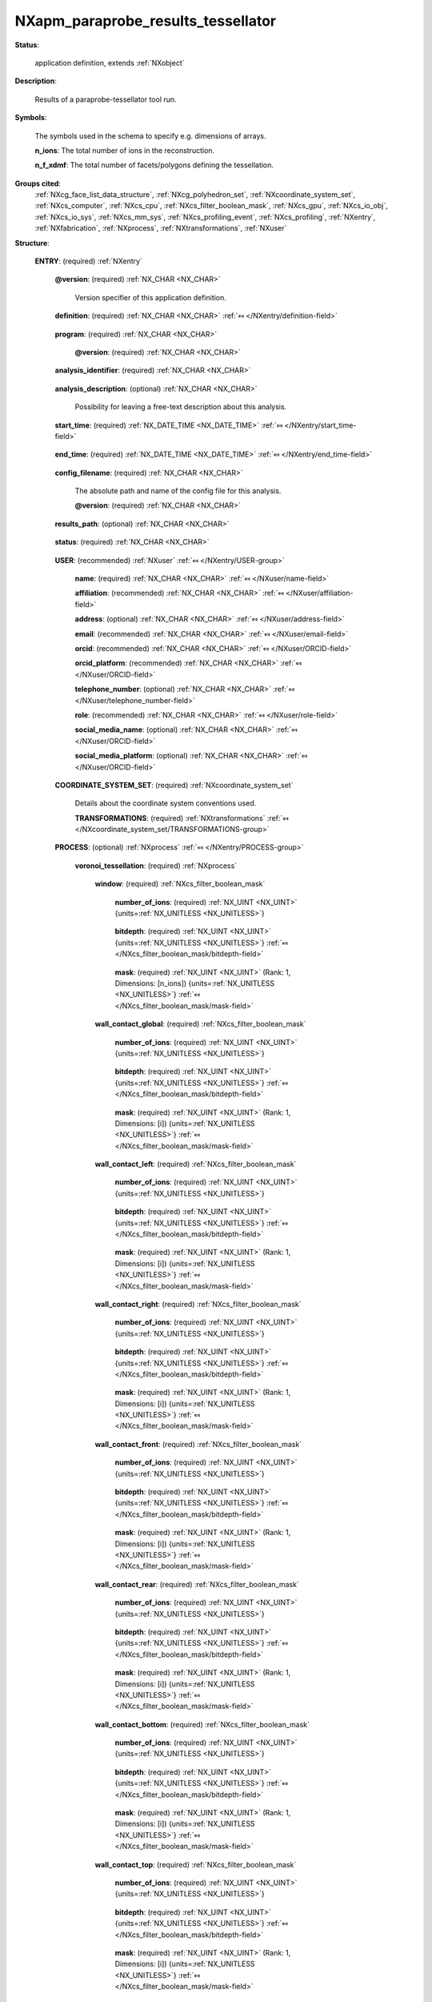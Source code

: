 .. auto-generated by dev_tools.docs.nxdl from the NXDL source contributed_definitions/NXapm_paraprobe_results_tessellator.nxdl.xml -- DO NOT EDIT

.. index::
    ! NXapm_paraprobe_results_tessellator (application definition)
    ! apm_paraprobe_results_tessellator (application definition)
    see: apm_paraprobe_results_tessellator (application definition); NXapm_paraprobe_results_tessellator

.. _NXapm_paraprobe_results_tessellator:

===================================
NXapm_paraprobe_results_tessellator
===================================

**Status**:

  application definition, extends :ref:`NXobject`

**Description**:

  Results of a paraprobe-tessellator tool run.

**Symbols**:

  The symbols used in the schema to specify e.g. dimensions of arrays.

  **n_ions**: The total number of ions in the reconstruction.

  **n_f_xdmf**: The total number of facets/polygons defining the tessellation.

**Groups cited**:
  :ref:`NXcg_face_list_data_structure`, :ref:`NXcg_polyhedron_set`, :ref:`NXcoordinate_system_set`, :ref:`NXcs_computer`, :ref:`NXcs_cpu`, :ref:`NXcs_filter_boolean_mask`, :ref:`NXcs_gpu`, :ref:`NXcs_io_obj`, :ref:`NXcs_io_sys`, :ref:`NXcs_mm_sys`, :ref:`NXcs_profiling_event`, :ref:`NXcs_profiling`, :ref:`NXentry`, :ref:`NXfabrication`, :ref:`NXprocess`, :ref:`NXtransformations`, :ref:`NXuser`

.. index:: NXentry (base class); used in application definition, NXuser (base class); used in application definition, NXcoordinate_system_set (base class); used in application definition, NXtransformations (base class); used in application definition, NXprocess (base class); used in application definition, NXcs_filter_boolean_mask (base class); used in application definition, NXcg_polyhedron_set (base class); used in application definition, NXcg_face_list_data_structure (base class); used in application definition, NXcs_profiling (base class); used in application definition, NXcs_computer (base class); used in application definition, NXcs_cpu (base class); used in application definition, NXfabrication (base class); used in application definition, NXcs_gpu (base class); used in application definition, NXcs_mm_sys (base class); used in application definition, NXcs_io_sys (base class); used in application definition, NXcs_io_obj (base class); used in application definition, NXcs_profiling_event (base class); used in application definition

**Structure**:

  .. _/NXapm_paraprobe_results_tessellator/ENTRY-group:

  **ENTRY**: (required) :ref:`NXentry` 


    .. _/NXapm_paraprobe_results_tessellator/ENTRY@version-attribute:

    .. index:: version (group attribute)

    **@version**: (required) :ref:`NX_CHAR <NX_CHAR>` 

      Version specifier of this application definition.

    .. _/NXapm_paraprobe_results_tessellator/ENTRY/definition-field:

    .. index:: definition (field)

    **definition**: (required) :ref:`NX_CHAR <NX_CHAR>` :ref:`⤆ </NXentry/definition-field>`

      .. collapse:: Official NeXus NXDL schema with which this file was written. ...

          Official NeXus NXDL schema with which this file was written.

          Obligatory value: ``NXapm_paraprobe_results_tessellator``

    .. _/NXapm_paraprobe_results_tessellator/ENTRY/program-field:

    .. index:: program (field)

    **program**: (required) :ref:`NX_CHAR <NX_CHAR>` 

      .. collapse:: Given name of the program/software/tool with which this NeXus ...

          Given name of the program/software/tool with which this NeXus
          (configuration) file was generated.

      .. _/NXapm_paraprobe_results_tessellator/ENTRY/program@version-attribute:

      .. index:: version (field attribute)

      **@version**: (required) :ref:`NX_CHAR <NX_CHAR>` 

        .. collapse:: Ideally program version plus build number, or commit hash or description ...

            Ideally program version plus build number, or commit hash or description
            of ever persistent resources where the source code of the program and
            build instructions can be found so that the program can be configured
            ideally in such a manner that the result of this computational process
            is recreatable in the same deterministic manner.

    .. _/NXapm_paraprobe_results_tessellator/ENTRY/analysis_identifier-field:

    .. index:: analysis_identifier (field)

    **analysis_identifier**: (required) :ref:`NX_CHAR <NX_CHAR>` 

      .. collapse:: Ideally, a (globally persistent) unique identifier for referring ...

          Ideally, a (globally persistent) unique identifier for referring
          to this analysis.

    .. _/NXapm_paraprobe_results_tessellator/ENTRY/analysis_description-field:

    .. index:: analysis_description (field)

    **analysis_description**: (optional) :ref:`NX_CHAR <NX_CHAR>` 

      Possibility for leaving a free-text description about this analysis.

    .. _/NXapm_paraprobe_results_tessellator/ENTRY/start_time-field:

    .. index:: start_time (field)

    **start_time**: (required) :ref:`NX_DATE_TIME <NX_DATE_TIME>` :ref:`⤆ </NXentry/start_time-field>`

      .. collapse:: ISO 8601 formatted time code with local time zone offset to UTC ...

          ISO 8601 formatted time code with local time zone offset to UTC
          information included when the analysis behind this results file
          was started, i.e. the paraprobe-tool executable started as a process.

    .. _/NXapm_paraprobe_results_tessellator/ENTRY/end_time-field:

    .. index:: end_time (field)

    **end_time**: (required) :ref:`NX_DATE_TIME <NX_DATE_TIME>` :ref:`⤆ </NXentry/end_time-field>`

      .. collapse:: ISO 8601 formatted time code with local time zone offset to UTC ...

          ISO 8601 formatted time code with local time zone offset to UTC
          information included when the analysis behind this results file
          were completed and the paraprobe-tool executable exited as a process.

    .. _/NXapm_paraprobe_results_tessellator/ENTRY/config_filename-field:

    .. index:: config_filename (field)

    **config_filename**: (required) :ref:`NX_CHAR <NX_CHAR>` 

      The absolute path and name of the config file for this analysis.

      .. _/NXapm_paraprobe_results_tessellator/ENTRY/config_filename@version-attribute:

      .. index:: version (field attribute)

      **@version**: (required) :ref:`NX_CHAR <NX_CHAR>` 

        .. collapse:: At least SHA256 strong hash of the specific config_file for ...

            At least SHA256 strong hash of the specific config_file for
            tracking provenance.

    .. _/NXapm_paraprobe_results_tessellator/ENTRY/results_path-field:

    .. index:: results_path (field)

    **results_path**: (optional) :ref:`NX_CHAR <NX_CHAR>` 

      .. collapse:: Path to the directory where the tool should store NeXus/HDF5 results ...

          Path to the directory where the tool should store NeXus/HDF5 results
          of this analysis. If not specified results will be stored in the
          current working directory.

    .. _/NXapm_paraprobe_results_tessellator/ENTRY/status-field:

    .. index:: status (field)

    **status**: (required) :ref:`NX_CHAR <NX_CHAR>` 

      .. collapse:: A statement whether the paraprobe-tool executable managed to ...

          A statement whether the paraprobe-tool executable managed to
          process the analysis or failed prematurely.

          This status is written to the results file after the end_time
          at which point the executable must not compute any analysis.
          Only when this status message is present and shows `success`, the
          user should consider the results. In all other cases it might be
          that the executable has terminated prematurely or another error
          occurred.

          Any of these values: ``success`` | ``failure``

    .. _/NXapm_paraprobe_results_tessellator/ENTRY/USER-group:

    **USER**: (recommended) :ref:`NXuser` :ref:`⤆ </NXentry/USER-group>`

      .. collapse:: If used, contact information and eventually details ...

          If used, contact information and eventually details
          of at least the person who performed this analysis.

      .. _/NXapm_paraprobe_results_tessellator/ENTRY/USER/name-field:

      .. index:: name (field)

      **name**: (required) :ref:`NX_CHAR <NX_CHAR>` :ref:`⤆ </NXuser/name-field>`


      .. _/NXapm_paraprobe_results_tessellator/ENTRY/USER/affiliation-field:

      .. index:: affiliation (field)

      **affiliation**: (recommended) :ref:`NX_CHAR <NX_CHAR>` :ref:`⤆ </NXuser/affiliation-field>`


      .. _/NXapm_paraprobe_results_tessellator/ENTRY/USER/address-field:

      .. index:: address (field)

      **address**: (optional) :ref:`NX_CHAR <NX_CHAR>` :ref:`⤆ </NXuser/address-field>`


      .. _/NXapm_paraprobe_results_tessellator/ENTRY/USER/email-field:

      .. index:: email (field)

      **email**: (recommended) :ref:`NX_CHAR <NX_CHAR>` :ref:`⤆ </NXuser/email-field>`


      .. _/NXapm_paraprobe_results_tessellator/ENTRY/USER/orcid-field:

      .. index:: orcid (field)

      **orcid**: (recommended) :ref:`NX_CHAR <NX_CHAR>` :ref:`⤆ </NXuser/ORCID-field>`


      .. _/NXapm_paraprobe_results_tessellator/ENTRY/USER/orcid_platform-field:

      .. index:: orcid_platform (field)

      **orcid_platform**: (recommended) :ref:`NX_CHAR <NX_CHAR>` :ref:`⤆ </NXuser/ORCID-field>`


      .. _/NXapm_paraprobe_results_tessellator/ENTRY/USER/telephone_number-field:

      .. index:: telephone_number (field)

      **telephone_number**: (optional) :ref:`NX_CHAR <NX_CHAR>` :ref:`⤆ </NXuser/telephone_number-field>`


      .. _/NXapm_paraprobe_results_tessellator/ENTRY/USER/role-field:

      .. index:: role (field)

      **role**: (recommended) :ref:`NX_CHAR <NX_CHAR>` :ref:`⤆ </NXuser/role-field>`


      .. _/NXapm_paraprobe_results_tessellator/ENTRY/USER/social_media_name-field:

      .. index:: social_media_name (field)

      **social_media_name**: (optional) :ref:`NX_CHAR <NX_CHAR>` :ref:`⤆ </NXuser/ORCID-field>`


      .. _/NXapm_paraprobe_results_tessellator/ENTRY/USER/social_media_platform-field:

      .. index:: social_media_platform (field)

      **social_media_platform**: (optional) :ref:`NX_CHAR <NX_CHAR>` :ref:`⤆ </NXuser/ORCID-field>`


    .. _/NXapm_paraprobe_results_tessellator/ENTRY/COORDINATE_SYSTEM_SET-group:

    **COORDINATE_SYSTEM_SET**: (required) :ref:`NXcoordinate_system_set` 

      Details about the coordinate system conventions used.

      .. _/NXapm_paraprobe_results_tessellator/ENTRY/COORDINATE_SYSTEM_SET/TRANSFORMATIONS-group:

      **TRANSFORMATIONS**: (required) :ref:`NXtransformations` :ref:`⤆ </NXcoordinate_system_set/TRANSFORMATIONS-group>`

        .. collapse:: The individual coordinate systems which should be used. ...

            The individual coordinate systems which should be used.
            Field names should be prefixed with the following controlled terms
            indicating which individual coordinate system is described:

            * paraprobe
            * lab
            * specimen
            * laser
            * leap
            * detector
            * recon

    .. _/NXapm_paraprobe_results_tessellator/ENTRY/PROCESS-group:

    **PROCESS**: (optional) :ref:`NXprocess` :ref:`⤆ </NXentry/PROCESS-group>`


      .. _/NXapm_paraprobe_results_tessellator/ENTRY/PROCESS/voronoi_tessellation-group:

      **voronoi_tessellation**: (required) :ref:`NXprocess` 

        .. collapse:: The tool can be used to compute a Voronoi tessellation the entire ...

            The tool can be used to compute a Voronoi tessellation the entire
            or a sub-set of the reconstruction. The point cloud in the ROI is
            wrapped into a tight axis-aligned bounding box. The tool detects if
            Voronoi cells make contact with the walls of this bounding box.
            The tessellation is computed without periodic boundary conditions.

        .. _/NXapm_paraprobe_results_tessellator/ENTRY/PROCESS/voronoi_tessellation/window-group:

        **window**: (required) :ref:`NXcs_filter_boolean_mask` 

          .. collapse:: A bitmask which identifies which of the ions in the dataset were ...

              A bitmask which identifies which of the ions in the dataset were
              analyzed.

          .. _/NXapm_paraprobe_results_tessellator/ENTRY/PROCESS/voronoi_tessellation/window/number_of_ions-field:

          .. index:: number_of_ions (field)

          **number_of_ions**: (required) :ref:`NX_UINT <NX_UINT>` {units=\ :ref:`NX_UNITLESS <NX_UNITLESS>`} 

            .. collapse:: Number of ions covered by the mask. ...

                Number of ions covered by the mask.
                The mask value for most may be 0.

          .. _/NXapm_paraprobe_results_tessellator/ENTRY/PROCESS/voronoi_tessellation/window/bitdepth-field:

          .. index:: bitdepth (field)

          **bitdepth**: (required) :ref:`NX_UINT <NX_UINT>` {units=\ :ref:`NX_UNITLESS <NX_UNITLESS>`} :ref:`⤆ </NXcs_filter_boolean_mask/bitdepth-field>`

            .. collapse:: Number of bits assumed matching on a default datatype. ...

                Number of bits assumed matching on a default datatype.
                (e.g. 8 bits for a C-style uint8).

          .. _/NXapm_paraprobe_results_tessellator/ENTRY/PROCESS/voronoi_tessellation/window/mask-field:

          .. index:: mask (field)

          **mask**: (required) :ref:`NX_UINT <NX_UINT>` (Rank: 1, Dimensions: [n_ions]) {units=\ :ref:`NX_UNITLESS <NX_UNITLESS>`} :ref:`⤆ </NXcs_filter_boolean_mask/mask-field>`

            .. collapse:: The unsigned integer array representing the content of the mask. ...

                The unsigned integer array representing the content of the mask.
                If padding is used the padded bits are set to 0. The mask is for
                convenience always as large as the entire dataset as it will
                be stored compressed anyway. The convenience feature with this
                is that then the mask can be decoded with numpy and mirrored
                against the evaporation_id array and one immediately can filter
                out all points that were used by the paraprobe.
                The length of the array adds to the next unsigned integer
                if the number of ions in the dataset is not an integer
                multiple of the bitdepth.

        .. _/NXapm_paraprobe_results_tessellator/ENTRY/PROCESS/voronoi_tessellation/wall_contact_global-group:

        **wall_contact_global**: (required) :ref:`NXcs_filter_boolean_mask` 

          .. collapse:: A bitmask which identifies which of points have Voronoi cells that ...

              A bitmask which identifies which of points have Voronoi cells that
              are truncated by the global axis-aligned bounding box, i.e. boundaries
              of the threads are ignored.

          .. _/NXapm_paraprobe_results_tessellator/ENTRY/PROCESS/voronoi_tessellation/wall_contact_global/number_of_ions-field:

          .. index:: number_of_ions (field)

          **number_of_ions**: (required) :ref:`NX_UINT <NX_UINT>` {units=\ :ref:`NX_UNITLESS <NX_UNITLESS>`} 

            .. collapse:: Number of points covered by the mask. ...

                Number of points covered by the mask.
                The mask value for most may be 0.

          .. _/NXapm_paraprobe_results_tessellator/ENTRY/PROCESS/voronoi_tessellation/wall_contact_global/bitdepth-field:

          .. index:: bitdepth (field)

          **bitdepth**: (required) :ref:`NX_UINT <NX_UINT>` {units=\ :ref:`NX_UNITLESS <NX_UNITLESS>`} :ref:`⤆ </NXcs_filter_boolean_mask/bitdepth-field>`

            .. collapse:: Number of bits assumed matching on a default datatype. ...

                Number of bits assumed matching on a default datatype.
                (e.g. 8 bits for a C-style uint8).

          .. _/NXapm_paraprobe_results_tessellator/ENTRY/PROCESS/voronoi_tessellation/wall_contact_global/mask-field:

          .. index:: mask (field)

          **mask**: (required) :ref:`NX_UINT <NX_UINT>` (Rank: 1, Dimensions: [i]) {units=\ :ref:`NX_UNITLESS <NX_UNITLESS>`} :ref:`⤆ </NXcs_filter_boolean_mask/mask-field>`

            .. collapse:: The unsigned integer array representing the content of the mask. ...

                The unsigned integer array representing the content of the mask.
                If padding is used the padded bits are set to 0. The mask is for
                convenience always as large as the entire dataset as it will
                be stored compressed anyway. The convenience feature with this
                is that then the mask can be decoded with numpy and mirrored
                against the evaporation_id array and one immediately can filter
                out all points that were used by the paraprobe.
                The length of the array adds to the next unsigned integer
                if the number of ions in the dataset is not an integer
                multiple of the bitdepth.

        .. _/NXapm_paraprobe_results_tessellator/ENTRY/PROCESS/voronoi_tessellation/wall_contact_left-group:

        **wall_contact_left**: (required) :ref:`NXcs_filter_boolean_mask` 

          .. collapse:: A bitmask which identifies which of points have Voronoi cells that ...

              A bitmask which identifies which of points have Voronoi cells that
              are truncated by a specific wall of the axis-aligned bounding box.
              The left wall has the negative x axis of the paraprobe coordinate
              system as the outer unit normal.

          .. _/NXapm_paraprobe_results_tessellator/ENTRY/PROCESS/voronoi_tessellation/wall_contact_left/number_of_ions-field:

          .. index:: number_of_ions (field)

          **number_of_ions**: (required) :ref:`NX_UINT <NX_UINT>` {units=\ :ref:`NX_UNITLESS <NX_UNITLESS>`} 

            .. collapse:: Number of points covered by the mask. ...

                Number of points covered by the mask.
                The mask value for most may be 0.

          .. _/NXapm_paraprobe_results_tessellator/ENTRY/PROCESS/voronoi_tessellation/wall_contact_left/bitdepth-field:

          .. index:: bitdepth (field)

          **bitdepth**: (required) :ref:`NX_UINT <NX_UINT>` {units=\ :ref:`NX_UNITLESS <NX_UNITLESS>`} :ref:`⤆ </NXcs_filter_boolean_mask/bitdepth-field>`

            .. collapse:: Number of bits assumed matching on a default datatype. ...

                Number of bits assumed matching on a default datatype.
                (e.g. 8 bits for a C-style uint8).

          .. _/NXapm_paraprobe_results_tessellator/ENTRY/PROCESS/voronoi_tessellation/wall_contact_left/mask-field:

          .. index:: mask (field)

          **mask**: (required) :ref:`NX_UINT <NX_UINT>` (Rank: 1, Dimensions: [i]) {units=\ :ref:`NX_UNITLESS <NX_UNITLESS>`} :ref:`⤆ </NXcs_filter_boolean_mask/mask-field>`

            .. collapse:: The unsigned integer array representing the content of the mask. ...

                The unsigned integer array representing the content of the mask.
                If padding is used the padded bits are set to 0. The mask is for
                convenience always as large as the entire dataset as it will
                be stored compressed anyway. The convenience feature with this
                is that then the mask can be decoded with numpy and mirrored
                against the evaporation_id array and one immediately can filter
                out all points that were used by the paraprobe.
                The length of the array adds to the next unsigned integer
                if the number of ions in the dataset is not an integer
                multiple of the bitdepth.

        .. _/NXapm_paraprobe_results_tessellator/ENTRY/PROCESS/voronoi_tessellation/wall_contact_right-group:

        **wall_contact_right**: (required) :ref:`NXcs_filter_boolean_mask` 

          .. collapse:: A bitmask which identifies which of points have Voronoi cells that ...

              A bitmask which identifies which of points have Voronoi cells that
              are truncated by a specific wall of the axis-aligned bounding box.
              The right wall has the positive x axis of the paraprobe coordinate
              system as the outer unit normal.

          .. _/NXapm_paraprobe_results_tessellator/ENTRY/PROCESS/voronoi_tessellation/wall_contact_right/number_of_ions-field:

          .. index:: number_of_ions (field)

          **number_of_ions**: (required) :ref:`NX_UINT <NX_UINT>` {units=\ :ref:`NX_UNITLESS <NX_UNITLESS>`} 

            .. collapse:: Number of points covered by the mask. ...

                Number of points covered by the mask.
                The mask value for most may be 0.

          .. _/NXapm_paraprobe_results_tessellator/ENTRY/PROCESS/voronoi_tessellation/wall_contact_right/bitdepth-field:

          .. index:: bitdepth (field)

          **bitdepth**: (required) :ref:`NX_UINT <NX_UINT>` {units=\ :ref:`NX_UNITLESS <NX_UNITLESS>`} :ref:`⤆ </NXcs_filter_boolean_mask/bitdepth-field>`

            .. collapse:: Number of bits assumed matching on a default datatype. ...

                Number of bits assumed matching on a default datatype.
                (e.g. 8 bits for a C-style uint8).

          .. _/NXapm_paraprobe_results_tessellator/ENTRY/PROCESS/voronoi_tessellation/wall_contact_right/mask-field:

          .. index:: mask (field)

          **mask**: (required) :ref:`NX_UINT <NX_UINT>` (Rank: 1, Dimensions: [i]) {units=\ :ref:`NX_UNITLESS <NX_UNITLESS>`} :ref:`⤆ </NXcs_filter_boolean_mask/mask-field>`

            .. collapse:: The unsigned integer array representing the content of the mask. ...

                The unsigned integer array representing the content of the mask.
                If padding is used the padded bits are set to 0. The mask is for
                convenience always as large as the entire dataset as it will
                be stored compressed anyway. The convenience feature with this
                is that then the mask can be decoded with numpy and mirrored
                against the evaporation_id array and one immediately can filter
                out all points that were used by the paraprobe.
                The length of the array adds to the next unsigned integer
                if the number of ions in the dataset is not an integer
                multiple of the bitdepth.

        .. _/NXapm_paraprobe_results_tessellator/ENTRY/PROCESS/voronoi_tessellation/wall_contact_front-group:

        **wall_contact_front**: (required) :ref:`NXcs_filter_boolean_mask` 

          .. collapse:: A bitmask which identifies which of points have Voronoi cells that ...

              A bitmask which identifies which of points have Voronoi cells that
              are truncated by a specific wall of the axis-aligned bounding box.
              The front wall has the negative y axis of the paraprobe coordinate
              system as the outer unit normal.

          .. _/NXapm_paraprobe_results_tessellator/ENTRY/PROCESS/voronoi_tessellation/wall_contact_front/number_of_ions-field:

          .. index:: number_of_ions (field)

          **number_of_ions**: (required) :ref:`NX_UINT <NX_UINT>` {units=\ :ref:`NX_UNITLESS <NX_UNITLESS>`} 

            .. collapse:: Number of points covered by the mask. ...

                Number of points covered by the mask.
                The mask value for most may be 0.

          .. _/NXapm_paraprobe_results_tessellator/ENTRY/PROCESS/voronoi_tessellation/wall_contact_front/bitdepth-field:

          .. index:: bitdepth (field)

          **bitdepth**: (required) :ref:`NX_UINT <NX_UINT>` {units=\ :ref:`NX_UNITLESS <NX_UNITLESS>`} :ref:`⤆ </NXcs_filter_boolean_mask/bitdepth-field>`

            .. collapse:: Number of bits assumed matching on a default datatype. ...

                Number of bits assumed matching on a default datatype.
                (e.g. 8 bits for a C-style uint8).

          .. _/NXapm_paraprobe_results_tessellator/ENTRY/PROCESS/voronoi_tessellation/wall_contact_front/mask-field:

          .. index:: mask (field)

          **mask**: (required) :ref:`NX_UINT <NX_UINT>` (Rank: 1, Dimensions: [i]) {units=\ :ref:`NX_UNITLESS <NX_UNITLESS>`} :ref:`⤆ </NXcs_filter_boolean_mask/mask-field>`

            .. collapse:: The unsigned integer array representing the content of the mask. ...

                The unsigned integer array representing the content of the mask.
                If padding is used the padded bits are set to 0. The mask is for
                convenience always as large as the entire dataset as it will
                be stored compressed anyway. The convenience feature with this
                is that then the mask can be decoded with numpy and mirrored
                against the evaporation_id array and one immediately can filter
                out all points that were used by the paraprobe.
                The length of the array adds to the next unsigned integer
                if the number of ions in the dataset is not an integer
                multiple of the bitdepth.

        .. _/NXapm_paraprobe_results_tessellator/ENTRY/PROCESS/voronoi_tessellation/wall_contact_rear-group:

        **wall_contact_rear**: (required) :ref:`NXcs_filter_boolean_mask` 

          .. collapse:: A bitmask which identifies which of points have Voronoi cells that ...

              A bitmask which identifies which of points have Voronoi cells that
              are truncated by a specific wall of the axis-aligned bounding box.
              The rear wall has the positive y axis of the paraprobe coordinate
              system as the outer unit normal.

          .. _/NXapm_paraprobe_results_tessellator/ENTRY/PROCESS/voronoi_tessellation/wall_contact_rear/number_of_ions-field:

          .. index:: number_of_ions (field)

          **number_of_ions**: (required) :ref:`NX_UINT <NX_UINT>` {units=\ :ref:`NX_UNITLESS <NX_UNITLESS>`} 

            .. collapse:: Number of points covered by the mask. ...

                Number of points covered by the mask.
                The mask value for most may be 0.

          .. _/NXapm_paraprobe_results_tessellator/ENTRY/PROCESS/voronoi_tessellation/wall_contact_rear/bitdepth-field:

          .. index:: bitdepth (field)

          **bitdepth**: (required) :ref:`NX_UINT <NX_UINT>` {units=\ :ref:`NX_UNITLESS <NX_UNITLESS>`} :ref:`⤆ </NXcs_filter_boolean_mask/bitdepth-field>`

            .. collapse:: Number of bits assumed matching on a default datatype. ...

                Number of bits assumed matching on a default datatype.
                (e.g. 8 bits for a C-style uint8).

          .. _/NXapm_paraprobe_results_tessellator/ENTRY/PROCESS/voronoi_tessellation/wall_contact_rear/mask-field:

          .. index:: mask (field)

          **mask**: (required) :ref:`NX_UINT <NX_UINT>` (Rank: 1, Dimensions: [i]) {units=\ :ref:`NX_UNITLESS <NX_UNITLESS>`} :ref:`⤆ </NXcs_filter_boolean_mask/mask-field>`

            .. collapse:: The unsigned integer array representing the content of the mask. ...

                The unsigned integer array representing the content of the mask.
                If padding is used the padded bits are set to 0. The mask is for
                convenience always as large as the entire dataset as it will
                be stored compressed anyway. The convenience feature with this
                is that then the mask can be decoded with numpy and mirrored
                against the evaporation_id array and one immediately can filter
                out all points that were used by the paraprobe.
                The length of the array adds to the next unsigned integer
                if the number of ions in the dataset is not an integer
                multiple of the bitdepth.

        .. _/NXapm_paraprobe_results_tessellator/ENTRY/PROCESS/voronoi_tessellation/wall_contact_bottom-group:

        **wall_contact_bottom**: (required) :ref:`NXcs_filter_boolean_mask` 

          .. collapse:: A bitmask which identifies which of points have Voronoi cells that ...

              A bitmask which identifies which of points have Voronoi cells that
              are truncated by a specific wall of the axis-aligned bounding box.
              The left wall has the negative z axis of the paraprobe coordinate
              system as the outer unit normal.

          .. _/NXapm_paraprobe_results_tessellator/ENTRY/PROCESS/voronoi_tessellation/wall_contact_bottom/number_of_ions-field:

          .. index:: number_of_ions (field)

          **number_of_ions**: (required) :ref:`NX_UINT <NX_UINT>` {units=\ :ref:`NX_UNITLESS <NX_UNITLESS>`} 

            .. collapse:: Number of points covered by the mask. ...

                Number of points covered by the mask.
                The mask value for most may be 0.

          .. _/NXapm_paraprobe_results_tessellator/ENTRY/PROCESS/voronoi_tessellation/wall_contact_bottom/bitdepth-field:

          .. index:: bitdepth (field)

          **bitdepth**: (required) :ref:`NX_UINT <NX_UINT>` {units=\ :ref:`NX_UNITLESS <NX_UNITLESS>`} :ref:`⤆ </NXcs_filter_boolean_mask/bitdepth-field>`

            .. collapse:: Number of bits assumed matching on a default datatype. ...

                Number of bits assumed matching on a default datatype.
                (e.g. 8 bits for a C-style uint8).

          .. _/NXapm_paraprobe_results_tessellator/ENTRY/PROCESS/voronoi_tessellation/wall_contact_bottom/mask-field:

          .. index:: mask (field)

          **mask**: (required) :ref:`NX_UINT <NX_UINT>` (Rank: 1, Dimensions: [i]) {units=\ :ref:`NX_UNITLESS <NX_UNITLESS>`} :ref:`⤆ </NXcs_filter_boolean_mask/mask-field>`

            .. collapse:: The unsigned integer array representing the content of the mask. ...

                The unsigned integer array representing the content of the mask.
                If padding is used the padded bits are set to 0. The mask is for
                convenience always as large as the entire dataset as it will
                be stored compressed anyway. The convenience feature with this
                is that then the mask can be decoded with numpy and mirrored
                against the evaporation_id array and one immediately can filter
                out all points that were used by the paraprobe.
                The length of the array adds to the next unsigned integer
                if the number of ions in the dataset is not an integer
                multiple of the bitdepth.

        .. _/NXapm_paraprobe_results_tessellator/ENTRY/PROCESS/voronoi_tessellation/wall_contact_top-group:

        **wall_contact_top**: (required) :ref:`NXcs_filter_boolean_mask` 

          .. collapse:: A bitmask which identifies which of points have Voronoi cells that ...

              A bitmask which identifies which of points have Voronoi cells that
              are truncated by a specific wall of the axis-aligned bounding box.
              The left wall has the positive z axis of the paraprobe coordinate
              system as the outer unit normal.

          .. _/NXapm_paraprobe_results_tessellator/ENTRY/PROCESS/voronoi_tessellation/wall_contact_top/number_of_ions-field:

          .. index:: number_of_ions (field)

          **number_of_ions**: (required) :ref:`NX_UINT <NX_UINT>` {units=\ :ref:`NX_UNITLESS <NX_UNITLESS>`} 

            .. collapse:: Number of points covered by the mask. ...

                Number of points covered by the mask.
                The mask value for most may be 0.

          .. _/NXapm_paraprobe_results_tessellator/ENTRY/PROCESS/voronoi_tessellation/wall_contact_top/bitdepth-field:

          .. index:: bitdepth (field)

          **bitdepth**: (required) :ref:`NX_UINT <NX_UINT>` {units=\ :ref:`NX_UNITLESS <NX_UNITLESS>`} :ref:`⤆ </NXcs_filter_boolean_mask/bitdepth-field>`

            .. collapse:: Number of bits assumed matching on a default datatype. ...

                Number of bits assumed matching on a default datatype.
                (e.g. 8 bits for a C-style uint8).

          .. _/NXapm_paraprobe_results_tessellator/ENTRY/PROCESS/voronoi_tessellation/wall_contact_top/mask-field:

          .. index:: mask (field)

          **mask**: (required) :ref:`NX_UINT <NX_UINT>` (Rank: 1, Dimensions: [i]) {units=\ :ref:`NX_UNITLESS <NX_UNITLESS>`} :ref:`⤆ </NXcs_filter_boolean_mask/mask-field>`

            .. collapse:: The unsigned integer array representing the content of the mask. ...

                The unsigned integer array representing the content of the mask.
                If padding is used the padded bits are set to 0. The mask is for
                convenience always as large as the entire dataset as it will
                be stored compressed anyway. The convenience feature with this
                is that then the mask can be decoded with numpy and mirrored
                against the evaporation_id array and one immediately can filter
                out all points that were used by the paraprobe.
                The length of the array adds to the next unsigned integer
                if the number of ions in the dataset is not an integer
                multiple of the bitdepth.

        .. _/NXapm_paraprobe_results_tessellator/ENTRY/PROCESS/voronoi_tessellation/voronoi_cells-group:

        **voronoi_cells**: (optional) :ref:`NXcg_polyhedron_set` 


          .. _/NXapm_paraprobe_results_tessellator/ENTRY/PROCESS/voronoi_tessellation/voronoi_cells/dimensionality-field:

          .. index:: dimensionality (field)

          **dimensionality**: (required) :ref:`NX_POSINT <NX_POSINT>` {units=\ :ref:`NX_UNITLESS <NX_UNITLESS>`} :ref:`⤆ </NXcg_polyhedron_set/dimensionality-field>`


            Obligatory value: ``3``

          .. _/NXapm_paraprobe_results_tessellator/ENTRY/PROCESS/voronoi_tessellation/voronoi_cells/cardinality-field:

          .. index:: cardinality (field)

          **cardinality**: (required) :ref:`NX_POSINT <NX_POSINT>` {units=\ :ref:`NX_UNITLESS <NX_UNITLESS>`} :ref:`⤆ </NXcg_polyhedron_set/cardinality-field>`


          .. _/NXapm_paraprobe_results_tessellator/ENTRY/PROCESS/voronoi_tessellation/voronoi_cells/volume-field:

          .. index:: volume (field)

          **volume**: (required) :ref:`NX_NUMBER <NX_NUMBER>` (Rank: 1, Dimensions: [i]) {units=\ :ref:`NX_VOLUME <NX_VOLUME>`} :ref:`⤆ </NXcg_polyhedron_set/volume-field>`

            Interior volume

          .. _/NXapm_paraprobe_results_tessellator/ENTRY/PROCESS/voronoi_tessellation/voronoi_cells/process_identifier-field:

          .. index:: process_identifier (field)

          **process_identifier**: (optional) :ref:`NX_POSINT <NX_POSINT>` (Rank: 1, Dimensions: [i]) {units=\ :ref:`NX_UNITLESS <NX_UNITLESS>`} 

            By which MPI process was the Voronoi cell computed.

          .. _/NXapm_paraprobe_results_tessellator/ENTRY/PROCESS/voronoi_tessellation/voronoi_cells/thread_identifier-field:

          .. index:: thread_identifier (field)

          **thread_identifier**: (optional) :ref:`NX_POSINT <NX_POSINT>` (Rank: 1, Dimensions: [i]) {units=\ :ref:`NX_UNITLESS <NX_UNITLESS>`} 

            By which OpenMP thread was the Voronoi cell computed.

          .. _/NXapm_paraprobe_results_tessellator/ENTRY/PROCESS/voronoi_tessellation/voronoi_cells/number_of_faces-field:

          .. index:: number_of_faces (field)

          **number_of_faces**: (optional) :ref:`NX_POSINT <NX_POSINT>` (Rank: 1, Dimensions: [i]) {units=\ :ref:`NX_UNITLESS <NX_UNITLESS>`} :ref:`⤆ </NXcg_polyhedron_set/number_of_faces-field>`

            .. collapse:: The number of faces for each polyhedron. Faces of adjoining polyhedra ...

                The number of faces for each polyhedron. Faces of adjoining polyhedra
                are counted for each polyhedron. This field can be used to interpret
                the array/field with the individual area values for each face.

          .. _/NXapm_paraprobe_results_tessellator/ENTRY/PROCESS/voronoi_tessellation/voronoi_cells/identifier_offset-field:

          .. index:: identifier_offset (field)

          **identifier_offset**: (required) :ref:`NX_INT <NX_INT>` {units=\ :ref:`NX_UNITLESS <NX_UNITLESS>`} :ref:`⤆ </NXcg_polyhedron_set/identifier_offset-field>`

            .. collapse:: Integer which specifies the first index to be used for distinguishing ...

                Integer which specifies the first index to be used for distinguishing
                polyhedra. Identifiers are defined either implicitly
                or explicitly. For implicit indexing the identifiers are defined on the
                interval [identifier_offset, identifier_offset+c-1].
                For explicit indexing the identifier array has to be defined.

          .. _/NXapm_paraprobe_results_tessellator/ENTRY/PROCESS/voronoi_tessellation/voronoi_cells/identifier-field:

          .. index:: identifier (field)

          **identifier**: (optional) :ref:`NX_INT <NX_INT>` (Rank: 1, Dimensions: [i]) {units=\ :ref:`NX_UNITLESS <NX_UNITLESS>`} :ref:`⤆ </NXcg_polyhedron_set/identifier-field>`

            Integer used to distinguish polyhedra for explicit indexing.

          .. _/NXapm_paraprobe_results_tessellator/ENTRY/PROCESS/voronoi_tessellation/voronoi_cells/polyhedra-group:

          **polyhedra**: (optional) :ref:`NXcg_face_list_data_structure` :ref:`⤆ </NXcg_polyhedron_set/polyhedra-group>`

            .. collapse:: A simple approach to describe the entire set of polyhedra when ...

                A simple approach to describe the entire set of polyhedra when
                the main intention is to store the shape of the polyhedra for
                visualization.

            .. _/NXapm_paraprobe_results_tessellator/ENTRY/PROCESS/voronoi_tessellation/voronoi_cells/polyhedra/dimensionality-field:

            .. index:: dimensionality (field)

            **dimensionality**: (required) :ref:`NX_POSINT <NX_POSINT>` {units=\ :ref:`NX_UNITLESS <NX_UNITLESS>`} :ref:`⤆ </NXcg_face_list_data_structure/dimensionality-field>`


            .. _/NXapm_paraprobe_results_tessellator/ENTRY/PROCESS/voronoi_tessellation/voronoi_cells/polyhedra/number_of_vertices-field:

            .. index:: number_of_vertices (field)

            **number_of_vertices**: (required) :ref:`NX_POSINT <NX_POSINT>` {units=\ :ref:`NX_UNITLESS <NX_UNITLESS>`} :ref:`⤆ </NXcg_face_list_data_structure/number_of_vertices-field>`

              Number of vertices.

            .. _/NXapm_paraprobe_results_tessellator/ENTRY/PROCESS/voronoi_tessellation/voronoi_cells/polyhedra/number_of_faces-field:

            .. index:: number_of_faces (field)

            **number_of_faces**: (required) :ref:`NX_POSINT <NX_POSINT>` {units=\ :ref:`NX_UNITLESS <NX_UNITLESS>`} :ref:`⤆ </NXcg_face_list_data_structure/number_of_faces-field>`

              Number of faces.

            .. _/NXapm_paraprobe_results_tessellator/ENTRY/PROCESS/voronoi_tessellation/voronoi_cells/polyhedra/vertex_identifier_offset-field:

            .. index:: vertex_identifier_offset (field)

            **vertex_identifier_offset**: (required) :ref:`NX_INT <NX_INT>` {units=\ :ref:`NX_UNITLESS <NX_UNITLESS>`} :ref:`⤆ </NXcg_face_list_data_structure/vertex_identifier_offset-field>`


            .. _/NXapm_paraprobe_results_tessellator/ENTRY/PROCESS/voronoi_tessellation/voronoi_cells/polyhedra/face_identifier_offset-field:

            .. index:: face_identifier_offset (field)

            **face_identifier_offset**: (required) :ref:`NX_INT <NX_INT>` {units=\ :ref:`NX_UNITLESS <NX_UNITLESS>`} :ref:`⤆ </NXcg_face_list_data_structure/face_identifier_offset-field>`


            .. _/NXapm_paraprobe_results_tessellator/ENTRY/PROCESS/voronoi_tessellation/voronoi_cells/polyhedra/vertices-field:

            .. index:: vertices (field)

            **vertices**: (required) :ref:`NX_FLOAT <NX_FLOAT>` (Rank: 2, Dimensions: [i, 3]) {units=\ :ref:`NX_LENGTH <NX_LENGTH>`} 


            .. _/NXapm_paraprobe_results_tessellator/ENTRY/PROCESS/voronoi_tessellation/voronoi_cells/polyhedra/xdmf_topology-field:

            .. index:: xdmf_topology (field)

            **xdmf_topology**: (required) :ref:`NX_UINT <NX_UINT>` (Rank: 1, Dimensions: [j]) {units=\ :ref:`NX_UNITLESS <NX_UNITLESS>`} 

              .. collapse:: A sequence of always first an XDMF topology type key, followed ...

                  A sequence of always first an XDMF topology type key, followed
                  by the XDMF number of vertices of the polygon, followed by
                  the vertex identifier which define the facet polygon. First
                  we store the polygon of the first facet of the first cell, then
                  the second facet of the first cell, until the last facet of the
                  first cell, followed by the first facet of the second cell,
                  and so on and so forth.

            .. _/NXapm_paraprobe_results_tessellator/ENTRY/PROCESS/voronoi_tessellation/voronoi_cells/polyhedra/xdmf_cell_identifier-field:

            .. index:: xdmf_cell_identifier (field)

            **xdmf_cell_identifier**: (required) :ref:`NX_UINT <NX_UINT>` (Rank: 1, Dimensions: [n_f_xdmf]) {units=\ :ref:`NX_UNITLESS <NX_UNITLESS>`} 

              .. collapse:: A sequence of cell identifier so that each facet is associated ...

                  A sequence of cell identifier so that each facet is associated
                  with its cell because of which it is then possible to segment
                  out cells three-dimensionally based on cell i.e. evaporation_id.

    .. _/NXapm_paraprobe_results_tessellator/ENTRY/performance-group:

    **performance**: (recommended) :ref:`NXcs_profiling` 


      .. _/NXapm_paraprobe_results_tessellator/ENTRY/performance/current_working_directory-field:

      .. index:: current_working_directory (field)

      **current_working_directory**: (required) :ref:`NX_CHAR <NX_CHAR>` :ref:`⤆ </NXcs_profiling/current_working_directory-field>`


      .. _/NXapm_paraprobe_results_tessellator/ENTRY/performance/command_line_call-field:

      .. index:: command_line_call (field)

      **command_line_call**: (optional) :ref:`NX_CHAR <NX_CHAR>` :ref:`⤆ </NXcs_profiling/command_line_call-field>`


      .. _/NXapm_paraprobe_results_tessellator/ENTRY/performance/start_time-field:

      .. index:: start_time (field)

      **start_time**: (recommended) :ref:`NX_DATE_TIME <NX_DATE_TIME>` :ref:`⤆ </NXcs_profiling/start_time-field>`


      .. _/NXapm_paraprobe_results_tessellator/ENTRY/performance/end_time-field:

      .. index:: end_time (field)

      **end_time**: (recommended) :ref:`NX_DATE_TIME <NX_DATE_TIME>` :ref:`⤆ </NXcs_profiling/end_time-field>`


      .. _/NXapm_paraprobe_results_tessellator/ENTRY/performance/total_elapsed_time-field:

      .. index:: total_elapsed_time (field)

      **total_elapsed_time**: (required) :ref:`NX_NUMBER <NX_NUMBER>` :ref:`⤆ </NXcs_profiling/total_elapsed_time-field>`


      .. _/NXapm_paraprobe_results_tessellator/ENTRY/performance/number_of_processes-field:

      .. index:: number_of_processes (field)

      **number_of_processes**: (required) :ref:`NX_POSINT <NX_POSINT>` :ref:`⤆ </NXcs_profiling/number_of_processes-field>`


      .. _/NXapm_paraprobe_results_tessellator/ENTRY/performance/number_of_threads-field:

      .. index:: number_of_threads (field)

      **number_of_threads**: (required) :ref:`NX_POSINT <NX_POSINT>` :ref:`⤆ </NXcs_profiling/number_of_threads-field>`


      .. _/NXapm_paraprobe_results_tessellator/ENTRY/performance/number_of_gpus-field:

      .. index:: number_of_gpus (field)

      **number_of_gpus**: (required) :ref:`NX_POSINT <NX_POSINT>` :ref:`⤆ </NXcs_profiling/number_of_gpus-field>`


      .. _/NXapm_paraprobe_results_tessellator/ENTRY/performance/CS_COMPUTER-group:

      **CS_COMPUTER**: (recommended) :ref:`NXcs_computer` :ref:`⤆ </NXcs_profiling/CS_COMPUTER-group>`


        .. _/NXapm_paraprobe_results_tessellator/ENTRY/performance/CS_COMPUTER/name-field:

        .. index:: name (field)

        **name**: (recommended) :ref:`NX_CHAR <NX_CHAR>` :ref:`⤆ </NXcs_computer/name-field>`


        .. _/NXapm_paraprobe_results_tessellator/ENTRY/performance/CS_COMPUTER/operating_system-field:

        .. index:: operating_system (field)

        **operating_system**: (required) :ref:`NX_CHAR <NX_CHAR>` :ref:`⤆ </NXcs_computer/operating_system-field>`


          .. _/NXapm_paraprobe_results_tessellator/ENTRY/performance/CS_COMPUTER/operating_system@version-attribute:

          .. index:: version (field attribute)

          **@version**: (required) :ref:`NX_CHAR <NX_CHAR>` :ref:`⤆ </NXcs_computer/operating_system@version-attribute>`


        .. _/NXapm_paraprobe_results_tessellator/ENTRY/performance/CS_COMPUTER/uuid-field:

        .. index:: uuid (field)

        **uuid**: (optional) :ref:`NX_CHAR <NX_CHAR>` :ref:`⤆ </NXcs_computer/uuid-field>`


        .. _/NXapm_paraprobe_results_tessellator/ENTRY/performance/CS_COMPUTER/CS_CPU-group:

        **CS_CPU**: (optional) :ref:`NXcs_cpu` :ref:`⤆ </NXcs_computer/CS_CPU-group>`


          .. _/NXapm_paraprobe_results_tessellator/ENTRY/performance/CS_COMPUTER/CS_CPU/name-field:

          .. index:: name (field)

          **name**: (optional) :ref:`NX_CHAR <NX_CHAR>` :ref:`⤆ </NXcs_cpu/name-field>`


          .. _/NXapm_paraprobe_results_tessellator/ENTRY/performance/CS_COMPUTER/CS_CPU/FABRICATION-group:

          **FABRICATION**: (recommended) :ref:`NXfabrication` :ref:`⤆ </NXcs_cpu/FABRICATION-group>`


            .. _/NXapm_paraprobe_results_tessellator/ENTRY/performance/CS_COMPUTER/CS_CPU/FABRICATION/identifier-field:

            .. index:: identifier (field)

            **identifier**: (optional) :ref:`NX_CHAR <NX_CHAR>` :ref:`⤆ </NXfabrication/identifier-field>`


            .. _/NXapm_paraprobe_results_tessellator/ENTRY/performance/CS_COMPUTER/CS_CPU/FABRICATION/capabilities-field:

            .. index:: capabilities (field)

            **capabilities**: (optional) :ref:`NX_CHAR <NX_CHAR>` 


        .. _/NXapm_paraprobe_results_tessellator/ENTRY/performance/CS_COMPUTER/CS_GPU-group:

        **CS_GPU**: (optional) :ref:`NXcs_gpu` :ref:`⤆ </NXcs_computer/CS_GPU-group>`


          .. _/NXapm_paraprobe_results_tessellator/ENTRY/performance/CS_COMPUTER/CS_GPU/name-field:

          .. index:: name (field)

          **name**: (optional) :ref:`NX_CHAR <NX_CHAR>` :ref:`⤆ </NXcs_gpu/name-field>`


          .. _/NXapm_paraprobe_results_tessellator/ENTRY/performance/CS_COMPUTER/CS_GPU/FABRICATION-group:

          **FABRICATION**: (recommended) :ref:`NXfabrication` :ref:`⤆ </NXcs_gpu/FABRICATION-group>`


            .. _/NXapm_paraprobe_results_tessellator/ENTRY/performance/CS_COMPUTER/CS_GPU/FABRICATION/identifier-field:

            .. index:: identifier (field)

            **identifier**: (optional) :ref:`NX_CHAR <NX_CHAR>` :ref:`⤆ </NXfabrication/identifier-field>`


            .. _/NXapm_paraprobe_results_tessellator/ENTRY/performance/CS_COMPUTER/CS_GPU/FABRICATION/capabilities-field:

            .. index:: capabilities (field)

            **capabilities**: (optional) :ref:`NX_CHAR <NX_CHAR>` 


        .. _/NXapm_paraprobe_results_tessellator/ENTRY/performance/CS_COMPUTER/CS_MM_SYS-group:

        **CS_MM_SYS**: (optional) :ref:`NXcs_mm_sys` :ref:`⤆ </NXcs_computer/CS_MM_SYS-group>`


          .. _/NXapm_paraprobe_results_tessellator/ENTRY/performance/CS_COMPUTER/CS_MM_SYS/total_physical_memory-field:

          .. index:: total_physical_memory (field)

          **total_physical_memory**: (required) :ref:`NX_NUMBER <NX_NUMBER>` :ref:`⤆ </NXcs_mm_sys/total_physical_memory-field>`


        .. _/NXapm_paraprobe_results_tessellator/ENTRY/performance/CS_COMPUTER/CS_IO_SYS-group:

        **CS_IO_SYS**: (optional) :ref:`NXcs_io_sys` :ref:`⤆ </NXcs_computer/CS_IO_SYS-group>`


          .. _/NXapm_paraprobe_results_tessellator/ENTRY/performance/CS_COMPUTER/CS_IO_SYS/CS_IO_OBJ-group:

          **CS_IO_OBJ**: (required) :ref:`NXcs_io_obj` :ref:`⤆ </NXcs_io_sys/CS_IO_OBJ-group>`


            .. _/NXapm_paraprobe_results_tessellator/ENTRY/performance/CS_COMPUTER/CS_IO_SYS/CS_IO_OBJ/technology-field:

            .. index:: technology (field)

            **technology**: (required) :ref:`NX_CHAR <NX_CHAR>` :ref:`⤆ </NXcs_io_obj/technology-field>`


            .. _/NXapm_paraprobe_results_tessellator/ENTRY/performance/CS_COMPUTER/CS_IO_SYS/CS_IO_OBJ/max_physical_capacity-field:

            .. index:: max_physical_capacity (field)

            **max_physical_capacity**: (required) :ref:`NX_NUMBER <NX_NUMBER>` :ref:`⤆ </NXcs_io_obj/max_physical_capacity-field>`


            .. _/NXapm_paraprobe_results_tessellator/ENTRY/performance/CS_COMPUTER/CS_IO_SYS/CS_IO_OBJ/name-field:

            .. index:: name (field)

            **name**: (optional) :ref:`NX_CHAR <NX_CHAR>` :ref:`⤆ </NXcs_io_obj/name-field>`


            .. _/NXapm_paraprobe_results_tessellator/ENTRY/performance/CS_COMPUTER/CS_IO_SYS/CS_IO_OBJ/FABRICATION-group:

            **FABRICATION**: (recommended) :ref:`NXfabrication` :ref:`⤆ </NXcs_io_obj/FABRICATION-group>`


              .. _/NXapm_paraprobe_results_tessellator/ENTRY/performance/CS_COMPUTER/CS_IO_SYS/CS_IO_OBJ/FABRICATION/identifier-field:

              .. index:: identifier (field)

              **identifier**: (optional) :ref:`NX_CHAR <NX_CHAR>` :ref:`⤆ </NXfabrication/identifier-field>`


              .. _/NXapm_paraprobe_results_tessellator/ENTRY/performance/CS_COMPUTER/CS_IO_SYS/CS_IO_OBJ/FABRICATION/capabilities-field:

              .. index:: capabilities (field)

              **capabilities**: (optional) :ref:`NX_CHAR <NX_CHAR>` 


        .. _/NXapm_paraprobe_results_tessellator/ENTRY/performance/CS_COMPUTER/CS_PROFILING_EVENT-group:

        **CS_PROFILING_EVENT**: (required) :ref:`NXcs_profiling_event` 


          .. _/NXapm_paraprobe_results_tessellator/ENTRY/performance/CS_COMPUTER/CS_PROFILING_EVENT/start_time-field:

          .. index:: start_time (field)

          **start_time**: (optional) :ref:`NX_DATE_TIME <NX_DATE_TIME>` :ref:`⤆ </NXcs_profiling_event/start_time-field>`


          .. _/NXapm_paraprobe_results_tessellator/ENTRY/performance/CS_COMPUTER/CS_PROFILING_EVENT/end_time-field:

          .. index:: end_time (field)

          **end_time**: (optional) :ref:`NX_DATE_TIME <NX_DATE_TIME>` :ref:`⤆ </NXcs_profiling_event/end_time-field>`


          .. _/NXapm_paraprobe_results_tessellator/ENTRY/performance/CS_COMPUTER/CS_PROFILING_EVENT/description-field:

          .. index:: description (field)

          **description**: (required) :ref:`NX_CHAR <NX_CHAR>` :ref:`⤆ </NXcs_profiling_event/description-field>`


          .. _/NXapm_paraprobe_results_tessellator/ENTRY/performance/CS_COMPUTER/CS_PROFILING_EVENT/elapsed_time-field:

          .. index:: elapsed_time (field)

          **elapsed_time**: (required) :ref:`NX_NUMBER <NX_NUMBER>` :ref:`⤆ </NXcs_profiling_event/elapsed_time-field>`


          .. _/NXapm_paraprobe_results_tessellator/ENTRY/performance/CS_COMPUTER/CS_PROFILING_EVENT/number_of_processes-field:

          .. index:: number_of_processes (field)

          **number_of_processes**: (required) :ref:`NX_POSINT <NX_POSINT>` :ref:`⤆ </NXcs_profiling_event/number_of_processes-field>`

            .. collapse:: Specify if it was different from the number_of_processes ...

                Specify if it was different from the number_of_processes
                in the NXcs_profiling super class.

          .. _/NXapm_paraprobe_results_tessellator/ENTRY/performance/CS_COMPUTER/CS_PROFILING_EVENT/number_of_threads-field:

          .. index:: number_of_threads (field)

          **number_of_threads**: (required) :ref:`NX_POSINT <NX_POSINT>` :ref:`⤆ </NXcs_profiling_event/number_of_threads-field>`

            .. collapse:: Specify if it was different from the number_of_threads ...

                Specify if it was different from the number_of_threads
                in the NXcs_profiling super class.

          .. _/NXapm_paraprobe_results_tessellator/ENTRY/performance/CS_COMPUTER/CS_PROFILING_EVENT/number_of_gpus-field:

          .. index:: number_of_gpus (field)

          **number_of_gpus**: (required) :ref:`NX_POSINT <NX_POSINT>` :ref:`⤆ </NXcs_profiling_event/number_of_gpus-field>`

            .. collapse:: Specify if it was different from the number_of_threads ...

                Specify if it was different from the number_of_threads
                in the NXcs_profiling super class.

          .. _/NXapm_paraprobe_results_tessellator/ENTRY/performance/CS_COMPUTER/CS_PROFILING_EVENT/max_virtual_memory_snapshot-field:

          .. index:: max_virtual_memory_snapshot (field)

          **max_virtual_memory_snapshot**: (recommended) :ref:`NX_NUMBER <NX_NUMBER>` :ref:`⤆ </NXcs_profiling_event/max_virtual_memory_snapshot-field>`


          .. _/NXapm_paraprobe_results_tessellator/ENTRY/performance/CS_COMPUTER/CS_PROFILING_EVENT/max_resident_memory_snapshot-field:

          .. index:: max_resident_memory_snapshot (field)

          **max_resident_memory_snapshot**: (recommended) :ref:`NX_NUMBER <NX_NUMBER>` :ref:`⤆ </NXcs_profiling_event/max_resident_memory_snapshot-field>`



Hypertext Anchors
-----------------

List of hypertext anchors for all groups, fields,
attributes, and links defined in this class.


* :ref:`/NXapm_paraprobe_results_tessellator/ENTRY-group </NXapm_paraprobe_results_tessellator/ENTRY-group>`
* :ref:`/NXapm_paraprobe_results_tessellator/ENTRY/analysis_description-field </NXapm_paraprobe_results_tessellator/ENTRY/analysis_description-field>`
* :ref:`/NXapm_paraprobe_results_tessellator/ENTRY/analysis_identifier-field </NXapm_paraprobe_results_tessellator/ENTRY/analysis_identifier-field>`
* :ref:`/NXapm_paraprobe_results_tessellator/ENTRY/config_filename-field </NXapm_paraprobe_results_tessellator/ENTRY/config_filename-field>`
* :ref:`/NXapm_paraprobe_results_tessellator/ENTRY/config_filename@version-attribute </NXapm_paraprobe_results_tessellator/ENTRY/config_filename@version-attribute>`
* :ref:`/NXapm_paraprobe_results_tessellator/ENTRY/COORDINATE_SYSTEM_SET-group </NXapm_paraprobe_results_tessellator/ENTRY/COORDINATE_SYSTEM_SET-group>`
* :ref:`/NXapm_paraprobe_results_tessellator/ENTRY/COORDINATE_SYSTEM_SET/TRANSFORMATIONS-group </NXapm_paraprobe_results_tessellator/ENTRY/COORDINATE_SYSTEM_SET/TRANSFORMATIONS-group>`
* :ref:`/NXapm_paraprobe_results_tessellator/ENTRY/definition-field </NXapm_paraprobe_results_tessellator/ENTRY/definition-field>`
* :ref:`/NXapm_paraprobe_results_tessellator/ENTRY/end_time-field </NXapm_paraprobe_results_tessellator/ENTRY/end_time-field>`
* :ref:`/NXapm_paraprobe_results_tessellator/ENTRY/performance-group </NXapm_paraprobe_results_tessellator/ENTRY/performance-group>`
* :ref:`/NXapm_paraprobe_results_tessellator/ENTRY/performance/command_line_call-field </NXapm_paraprobe_results_tessellator/ENTRY/performance/command_line_call-field>`
* :ref:`/NXapm_paraprobe_results_tessellator/ENTRY/performance/CS_COMPUTER-group </NXapm_paraprobe_results_tessellator/ENTRY/performance/CS_COMPUTER-group>`
* :ref:`/NXapm_paraprobe_results_tessellator/ENTRY/performance/CS_COMPUTER/CS_CPU-group </NXapm_paraprobe_results_tessellator/ENTRY/performance/CS_COMPUTER/CS_CPU-group>`
* :ref:`/NXapm_paraprobe_results_tessellator/ENTRY/performance/CS_COMPUTER/CS_CPU/FABRICATION-group </NXapm_paraprobe_results_tessellator/ENTRY/performance/CS_COMPUTER/CS_CPU/FABRICATION-group>`
* :ref:`/NXapm_paraprobe_results_tessellator/ENTRY/performance/CS_COMPUTER/CS_CPU/FABRICATION/capabilities-field </NXapm_paraprobe_results_tessellator/ENTRY/performance/CS_COMPUTER/CS_CPU/FABRICATION/capabilities-field>`
* :ref:`/NXapm_paraprobe_results_tessellator/ENTRY/performance/CS_COMPUTER/CS_CPU/FABRICATION/identifier-field </NXapm_paraprobe_results_tessellator/ENTRY/performance/CS_COMPUTER/CS_CPU/FABRICATION/identifier-field>`
* :ref:`/NXapm_paraprobe_results_tessellator/ENTRY/performance/CS_COMPUTER/CS_CPU/name-field </NXapm_paraprobe_results_tessellator/ENTRY/performance/CS_COMPUTER/CS_CPU/name-field>`
* :ref:`/NXapm_paraprobe_results_tessellator/ENTRY/performance/CS_COMPUTER/CS_GPU-group </NXapm_paraprobe_results_tessellator/ENTRY/performance/CS_COMPUTER/CS_GPU-group>`
* :ref:`/NXapm_paraprobe_results_tessellator/ENTRY/performance/CS_COMPUTER/CS_GPU/FABRICATION-group </NXapm_paraprobe_results_tessellator/ENTRY/performance/CS_COMPUTER/CS_GPU/FABRICATION-group>`
* :ref:`/NXapm_paraprobe_results_tessellator/ENTRY/performance/CS_COMPUTER/CS_GPU/FABRICATION/capabilities-field </NXapm_paraprobe_results_tessellator/ENTRY/performance/CS_COMPUTER/CS_GPU/FABRICATION/capabilities-field>`
* :ref:`/NXapm_paraprobe_results_tessellator/ENTRY/performance/CS_COMPUTER/CS_GPU/FABRICATION/identifier-field </NXapm_paraprobe_results_tessellator/ENTRY/performance/CS_COMPUTER/CS_GPU/FABRICATION/identifier-field>`
* :ref:`/NXapm_paraprobe_results_tessellator/ENTRY/performance/CS_COMPUTER/CS_GPU/name-field </NXapm_paraprobe_results_tessellator/ENTRY/performance/CS_COMPUTER/CS_GPU/name-field>`
* :ref:`/NXapm_paraprobe_results_tessellator/ENTRY/performance/CS_COMPUTER/CS_IO_SYS-group </NXapm_paraprobe_results_tessellator/ENTRY/performance/CS_COMPUTER/CS_IO_SYS-group>`
* :ref:`/NXapm_paraprobe_results_tessellator/ENTRY/performance/CS_COMPUTER/CS_IO_SYS/CS_IO_OBJ-group </NXapm_paraprobe_results_tessellator/ENTRY/performance/CS_COMPUTER/CS_IO_SYS/CS_IO_OBJ-group>`
* :ref:`/NXapm_paraprobe_results_tessellator/ENTRY/performance/CS_COMPUTER/CS_IO_SYS/CS_IO_OBJ/FABRICATION-group </NXapm_paraprobe_results_tessellator/ENTRY/performance/CS_COMPUTER/CS_IO_SYS/CS_IO_OBJ/FABRICATION-group>`
* :ref:`/NXapm_paraprobe_results_tessellator/ENTRY/performance/CS_COMPUTER/CS_IO_SYS/CS_IO_OBJ/FABRICATION/capabilities-field </NXapm_paraprobe_results_tessellator/ENTRY/performance/CS_COMPUTER/CS_IO_SYS/CS_IO_OBJ/FABRICATION/capabilities-field>`
* :ref:`/NXapm_paraprobe_results_tessellator/ENTRY/performance/CS_COMPUTER/CS_IO_SYS/CS_IO_OBJ/FABRICATION/identifier-field </NXapm_paraprobe_results_tessellator/ENTRY/performance/CS_COMPUTER/CS_IO_SYS/CS_IO_OBJ/FABRICATION/identifier-field>`
* :ref:`/NXapm_paraprobe_results_tessellator/ENTRY/performance/CS_COMPUTER/CS_IO_SYS/CS_IO_OBJ/max_physical_capacity-field </NXapm_paraprobe_results_tessellator/ENTRY/performance/CS_COMPUTER/CS_IO_SYS/CS_IO_OBJ/max_physical_capacity-field>`
* :ref:`/NXapm_paraprobe_results_tessellator/ENTRY/performance/CS_COMPUTER/CS_IO_SYS/CS_IO_OBJ/name-field </NXapm_paraprobe_results_tessellator/ENTRY/performance/CS_COMPUTER/CS_IO_SYS/CS_IO_OBJ/name-field>`
* :ref:`/NXapm_paraprobe_results_tessellator/ENTRY/performance/CS_COMPUTER/CS_IO_SYS/CS_IO_OBJ/technology-field </NXapm_paraprobe_results_tessellator/ENTRY/performance/CS_COMPUTER/CS_IO_SYS/CS_IO_OBJ/technology-field>`
* :ref:`/NXapm_paraprobe_results_tessellator/ENTRY/performance/CS_COMPUTER/CS_MM_SYS-group </NXapm_paraprobe_results_tessellator/ENTRY/performance/CS_COMPUTER/CS_MM_SYS-group>`
* :ref:`/NXapm_paraprobe_results_tessellator/ENTRY/performance/CS_COMPUTER/CS_MM_SYS/total_physical_memory-field </NXapm_paraprobe_results_tessellator/ENTRY/performance/CS_COMPUTER/CS_MM_SYS/total_physical_memory-field>`
* :ref:`/NXapm_paraprobe_results_tessellator/ENTRY/performance/CS_COMPUTER/CS_PROFILING_EVENT-group </NXapm_paraprobe_results_tessellator/ENTRY/performance/CS_COMPUTER/CS_PROFILING_EVENT-group>`
* :ref:`/NXapm_paraprobe_results_tessellator/ENTRY/performance/CS_COMPUTER/CS_PROFILING_EVENT/description-field </NXapm_paraprobe_results_tessellator/ENTRY/performance/CS_COMPUTER/CS_PROFILING_EVENT/description-field>`
* :ref:`/NXapm_paraprobe_results_tessellator/ENTRY/performance/CS_COMPUTER/CS_PROFILING_EVENT/elapsed_time-field </NXapm_paraprobe_results_tessellator/ENTRY/performance/CS_COMPUTER/CS_PROFILING_EVENT/elapsed_time-field>`
* :ref:`/NXapm_paraprobe_results_tessellator/ENTRY/performance/CS_COMPUTER/CS_PROFILING_EVENT/end_time-field </NXapm_paraprobe_results_tessellator/ENTRY/performance/CS_COMPUTER/CS_PROFILING_EVENT/end_time-field>`
* :ref:`/NXapm_paraprobe_results_tessellator/ENTRY/performance/CS_COMPUTER/CS_PROFILING_EVENT/max_resident_memory_snapshot-field </NXapm_paraprobe_results_tessellator/ENTRY/performance/CS_COMPUTER/CS_PROFILING_EVENT/max_resident_memory_snapshot-field>`
* :ref:`/NXapm_paraprobe_results_tessellator/ENTRY/performance/CS_COMPUTER/CS_PROFILING_EVENT/max_virtual_memory_snapshot-field </NXapm_paraprobe_results_tessellator/ENTRY/performance/CS_COMPUTER/CS_PROFILING_EVENT/max_virtual_memory_snapshot-field>`
* :ref:`/NXapm_paraprobe_results_tessellator/ENTRY/performance/CS_COMPUTER/CS_PROFILING_EVENT/number_of_gpus-field </NXapm_paraprobe_results_tessellator/ENTRY/performance/CS_COMPUTER/CS_PROFILING_EVENT/number_of_gpus-field>`
* :ref:`/NXapm_paraprobe_results_tessellator/ENTRY/performance/CS_COMPUTER/CS_PROFILING_EVENT/number_of_processes-field </NXapm_paraprobe_results_tessellator/ENTRY/performance/CS_COMPUTER/CS_PROFILING_EVENT/number_of_processes-field>`
* :ref:`/NXapm_paraprobe_results_tessellator/ENTRY/performance/CS_COMPUTER/CS_PROFILING_EVENT/number_of_threads-field </NXapm_paraprobe_results_tessellator/ENTRY/performance/CS_COMPUTER/CS_PROFILING_EVENT/number_of_threads-field>`
* :ref:`/NXapm_paraprobe_results_tessellator/ENTRY/performance/CS_COMPUTER/CS_PROFILING_EVENT/start_time-field </NXapm_paraprobe_results_tessellator/ENTRY/performance/CS_COMPUTER/CS_PROFILING_EVENT/start_time-field>`
* :ref:`/NXapm_paraprobe_results_tessellator/ENTRY/performance/CS_COMPUTER/name-field </NXapm_paraprobe_results_tessellator/ENTRY/performance/CS_COMPUTER/name-field>`
* :ref:`/NXapm_paraprobe_results_tessellator/ENTRY/performance/CS_COMPUTER/operating_system-field </NXapm_paraprobe_results_tessellator/ENTRY/performance/CS_COMPUTER/operating_system-field>`
* :ref:`/NXapm_paraprobe_results_tessellator/ENTRY/performance/CS_COMPUTER/operating_system@version-attribute </NXapm_paraprobe_results_tessellator/ENTRY/performance/CS_COMPUTER/operating_system@version-attribute>`
* :ref:`/NXapm_paraprobe_results_tessellator/ENTRY/performance/CS_COMPUTER/uuid-field </NXapm_paraprobe_results_tessellator/ENTRY/performance/CS_COMPUTER/uuid-field>`
* :ref:`/NXapm_paraprobe_results_tessellator/ENTRY/performance/current_working_directory-field </NXapm_paraprobe_results_tessellator/ENTRY/performance/current_working_directory-field>`
* :ref:`/NXapm_paraprobe_results_tessellator/ENTRY/performance/end_time-field </NXapm_paraprobe_results_tessellator/ENTRY/performance/end_time-field>`
* :ref:`/NXapm_paraprobe_results_tessellator/ENTRY/performance/number_of_gpus-field </NXapm_paraprobe_results_tessellator/ENTRY/performance/number_of_gpus-field>`
* :ref:`/NXapm_paraprobe_results_tessellator/ENTRY/performance/number_of_processes-field </NXapm_paraprobe_results_tessellator/ENTRY/performance/number_of_processes-field>`
* :ref:`/NXapm_paraprobe_results_tessellator/ENTRY/performance/number_of_threads-field </NXapm_paraprobe_results_tessellator/ENTRY/performance/number_of_threads-field>`
* :ref:`/NXapm_paraprobe_results_tessellator/ENTRY/performance/start_time-field </NXapm_paraprobe_results_tessellator/ENTRY/performance/start_time-field>`
* :ref:`/NXapm_paraprobe_results_tessellator/ENTRY/performance/total_elapsed_time-field </NXapm_paraprobe_results_tessellator/ENTRY/performance/total_elapsed_time-field>`
* :ref:`/NXapm_paraprobe_results_tessellator/ENTRY/PROCESS-group </NXapm_paraprobe_results_tessellator/ENTRY/PROCESS-group>`
* :ref:`/NXapm_paraprobe_results_tessellator/ENTRY/PROCESS/voronoi_tessellation-group </NXapm_paraprobe_results_tessellator/ENTRY/PROCESS/voronoi_tessellation-group>`
* :ref:`/NXapm_paraprobe_results_tessellator/ENTRY/PROCESS/voronoi_tessellation/voronoi_cells-group </NXapm_paraprobe_results_tessellator/ENTRY/PROCESS/voronoi_tessellation/voronoi_cells-group>`
* :ref:`/NXapm_paraprobe_results_tessellator/ENTRY/PROCESS/voronoi_tessellation/voronoi_cells/cardinality-field </NXapm_paraprobe_results_tessellator/ENTRY/PROCESS/voronoi_tessellation/voronoi_cells/cardinality-field>`
* :ref:`/NXapm_paraprobe_results_tessellator/ENTRY/PROCESS/voronoi_tessellation/voronoi_cells/dimensionality-field </NXapm_paraprobe_results_tessellator/ENTRY/PROCESS/voronoi_tessellation/voronoi_cells/dimensionality-field>`
* :ref:`/NXapm_paraprobe_results_tessellator/ENTRY/PROCESS/voronoi_tessellation/voronoi_cells/identifier-field </NXapm_paraprobe_results_tessellator/ENTRY/PROCESS/voronoi_tessellation/voronoi_cells/identifier-field>`
* :ref:`/NXapm_paraprobe_results_tessellator/ENTRY/PROCESS/voronoi_tessellation/voronoi_cells/identifier_offset-field </NXapm_paraprobe_results_tessellator/ENTRY/PROCESS/voronoi_tessellation/voronoi_cells/identifier_offset-field>`
* :ref:`/NXapm_paraprobe_results_tessellator/ENTRY/PROCESS/voronoi_tessellation/voronoi_cells/number_of_faces-field </NXapm_paraprobe_results_tessellator/ENTRY/PROCESS/voronoi_tessellation/voronoi_cells/number_of_faces-field>`
* :ref:`/NXapm_paraprobe_results_tessellator/ENTRY/PROCESS/voronoi_tessellation/voronoi_cells/polyhedra-group </NXapm_paraprobe_results_tessellator/ENTRY/PROCESS/voronoi_tessellation/voronoi_cells/polyhedra-group>`
* :ref:`/NXapm_paraprobe_results_tessellator/ENTRY/PROCESS/voronoi_tessellation/voronoi_cells/polyhedra/dimensionality-field </NXapm_paraprobe_results_tessellator/ENTRY/PROCESS/voronoi_tessellation/voronoi_cells/polyhedra/dimensionality-field>`
* :ref:`/NXapm_paraprobe_results_tessellator/ENTRY/PROCESS/voronoi_tessellation/voronoi_cells/polyhedra/face_identifier_offset-field </NXapm_paraprobe_results_tessellator/ENTRY/PROCESS/voronoi_tessellation/voronoi_cells/polyhedra/face_identifier_offset-field>`
* :ref:`/NXapm_paraprobe_results_tessellator/ENTRY/PROCESS/voronoi_tessellation/voronoi_cells/polyhedra/number_of_faces-field </NXapm_paraprobe_results_tessellator/ENTRY/PROCESS/voronoi_tessellation/voronoi_cells/polyhedra/number_of_faces-field>`
* :ref:`/NXapm_paraprobe_results_tessellator/ENTRY/PROCESS/voronoi_tessellation/voronoi_cells/polyhedra/number_of_vertices-field </NXapm_paraprobe_results_tessellator/ENTRY/PROCESS/voronoi_tessellation/voronoi_cells/polyhedra/number_of_vertices-field>`
* :ref:`/NXapm_paraprobe_results_tessellator/ENTRY/PROCESS/voronoi_tessellation/voronoi_cells/polyhedra/vertex_identifier_offset-field </NXapm_paraprobe_results_tessellator/ENTRY/PROCESS/voronoi_tessellation/voronoi_cells/polyhedra/vertex_identifier_offset-field>`
* :ref:`/NXapm_paraprobe_results_tessellator/ENTRY/PROCESS/voronoi_tessellation/voronoi_cells/polyhedra/vertices-field </NXapm_paraprobe_results_tessellator/ENTRY/PROCESS/voronoi_tessellation/voronoi_cells/polyhedra/vertices-field>`
* :ref:`/NXapm_paraprobe_results_tessellator/ENTRY/PROCESS/voronoi_tessellation/voronoi_cells/polyhedra/xdmf_cell_identifier-field </NXapm_paraprobe_results_tessellator/ENTRY/PROCESS/voronoi_tessellation/voronoi_cells/polyhedra/xdmf_cell_identifier-field>`
* :ref:`/NXapm_paraprobe_results_tessellator/ENTRY/PROCESS/voronoi_tessellation/voronoi_cells/polyhedra/xdmf_topology-field </NXapm_paraprobe_results_tessellator/ENTRY/PROCESS/voronoi_tessellation/voronoi_cells/polyhedra/xdmf_topology-field>`
* :ref:`/NXapm_paraprobe_results_tessellator/ENTRY/PROCESS/voronoi_tessellation/voronoi_cells/process_identifier-field </NXapm_paraprobe_results_tessellator/ENTRY/PROCESS/voronoi_tessellation/voronoi_cells/process_identifier-field>`
* :ref:`/NXapm_paraprobe_results_tessellator/ENTRY/PROCESS/voronoi_tessellation/voronoi_cells/thread_identifier-field </NXapm_paraprobe_results_tessellator/ENTRY/PROCESS/voronoi_tessellation/voronoi_cells/thread_identifier-field>`
* :ref:`/NXapm_paraprobe_results_tessellator/ENTRY/PROCESS/voronoi_tessellation/voronoi_cells/volume-field </NXapm_paraprobe_results_tessellator/ENTRY/PROCESS/voronoi_tessellation/voronoi_cells/volume-field>`
* :ref:`/NXapm_paraprobe_results_tessellator/ENTRY/PROCESS/voronoi_tessellation/wall_contact_bottom-group </NXapm_paraprobe_results_tessellator/ENTRY/PROCESS/voronoi_tessellation/wall_contact_bottom-group>`
* :ref:`/NXapm_paraprobe_results_tessellator/ENTRY/PROCESS/voronoi_tessellation/wall_contact_bottom/bitdepth-field </NXapm_paraprobe_results_tessellator/ENTRY/PROCESS/voronoi_tessellation/wall_contact_bottom/bitdepth-field>`
* :ref:`/NXapm_paraprobe_results_tessellator/ENTRY/PROCESS/voronoi_tessellation/wall_contact_bottom/mask-field </NXapm_paraprobe_results_tessellator/ENTRY/PROCESS/voronoi_tessellation/wall_contact_bottom/mask-field>`
* :ref:`/NXapm_paraprobe_results_tessellator/ENTRY/PROCESS/voronoi_tessellation/wall_contact_bottom/number_of_ions-field </NXapm_paraprobe_results_tessellator/ENTRY/PROCESS/voronoi_tessellation/wall_contact_bottom/number_of_ions-field>`
* :ref:`/NXapm_paraprobe_results_tessellator/ENTRY/PROCESS/voronoi_tessellation/wall_contact_front-group </NXapm_paraprobe_results_tessellator/ENTRY/PROCESS/voronoi_tessellation/wall_contact_front-group>`
* :ref:`/NXapm_paraprobe_results_tessellator/ENTRY/PROCESS/voronoi_tessellation/wall_contact_front/bitdepth-field </NXapm_paraprobe_results_tessellator/ENTRY/PROCESS/voronoi_tessellation/wall_contact_front/bitdepth-field>`
* :ref:`/NXapm_paraprobe_results_tessellator/ENTRY/PROCESS/voronoi_tessellation/wall_contact_front/mask-field </NXapm_paraprobe_results_tessellator/ENTRY/PROCESS/voronoi_tessellation/wall_contact_front/mask-field>`
* :ref:`/NXapm_paraprobe_results_tessellator/ENTRY/PROCESS/voronoi_tessellation/wall_contact_front/number_of_ions-field </NXapm_paraprobe_results_tessellator/ENTRY/PROCESS/voronoi_tessellation/wall_contact_front/number_of_ions-field>`
* :ref:`/NXapm_paraprobe_results_tessellator/ENTRY/PROCESS/voronoi_tessellation/wall_contact_global-group </NXapm_paraprobe_results_tessellator/ENTRY/PROCESS/voronoi_tessellation/wall_contact_global-group>`
* :ref:`/NXapm_paraprobe_results_tessellator/ENTRY/PROCESS/voronoi_tessellation/wall_contact_global/bitdepth-field </NXapm_paraprobe_results_tessellator/ENTRY/PROCESS/voronoi_tessellation/wall_contact_global/bitdepth-field>`
* :ref:`/NXapm_paraprobe_results_tessellator/ENTRY/PROCESS/voronoi_tessellation/wall_contact_global/mask-field </NXapm_paraprobe_results_tessellator/ENTRY/PROCESS/voronoi_tessellation/wall_contact_global/mask-field>`
* :ref:`/NXapm_paraprobe_results_tessellator/ENTRY/PROCESS/voronoi_tessellation/wall_contact_global/number_of_ions-field </NXapm_paraprobe_results_tessellator/ENTRY/PROCESS/voronoi_tessellation/wall_contact_global/number_of_ions-field>`
* :ref:`/NXapm_paraprobe_results_tessellator/ENTRY/PROCESS/voronoi_tessellation/wall_contact_left-group </NXapm_paraprobe_results_tessellator/ENTRY/PROCESS/voronoi_tessellation/wall_contact_left-group>`
* :ref:`/NXapm_paraprobe_results_tessellator/ENTRY/PROCESS/voronoi_tessellation/wall_contact_left/bitdepth-field </NXapm_paraprobe_results_tessellator/ENTRY/PROCESS/voronoi_tessellation/wall_contact_left/bitdepth-field>`
* :ref:`/NXapm_paraprobe_results_tessellator/ENTRY/PROCESS/voronoi_tessellation/wall_contact_left/mask-field </NXapm_paraprobe_results_tessellator/ENTRY/PROCESS/voronoi_tessellation/wall_contact_left/mask-field>`
* :ref:`/NXapm_paraprobe_results_tessellator/ENTRY/PROCESS/voronoi_tessellation/wall_contact_left/number_of_ions-field </NXapm_paraprobe_results_tessellator/ENTRY/PROCESS/voronoi_tessellation/wall_contact_left/number_of_ions-field>`
* :ref:`/NXapm_paraprobe_results_tessellator/ENTRY/PROCESS/voronoi_tessellation/wall_contact_rear-group </NXapm_paraprobe_results_tessellator/ENTRY/PROCESS/voronoi_tessellation/wall_contact_rear-group>`
* :ref:`/NXapm_paraprobe_results_tessellator/ENTRY/PROCESS/voronoi_tessellation/wall_contact_rear/bitdepth-field </NXapm_paraprobe_results_tessellator/ENTRY/PROCESS/voronoi_tessellation/wall_contact_rear/bitdepth-field>`
* :ref:`/NXapm_paraprobe_results_tessellator/ENTRY/PROCESS/voronoi_tessellation/wall_contact_rear/mask-field </NXapm_paraprobe_results_tessellator/ENTRY/PROCESS/voronoi_tessellation/wall_contact_rear/mask-field>`
* :ref:`/NXapm_paraprobe_results_tessellator/ENTRY/PROCESS/voronoi_tessellation/wall_contact_rear/number_of_ions-field </NXapm_paraprobe_results_tessellator/ENTRY/PROCESS/voronoi_tessellation/wall_contact_rear/number_of_ions-field>`
* :ref:`/NXapm_paraprobe_results_tessellator/ENTRY/PROCESS/voronoi_tessellation/wall_contact_right-group </NXapm_paraprobe_results_tessellator/ENTRY/PROCESS/voronoi_tessellation/wall_contact_right-group>`
* :ref:`/NXapm_paraprobe_results_tessellator/ENTRY/PROCESS/voronoi_tessellation/wall_contact_right/bitdepth-field </NXapm_paraprobe_results_tessellator/ENTRY/PROCESS/voronoi_tessellation/wall_contact_right/bitdepth-field>`
* :ref:`/NXapm_paraprobe_results_tessellator/ENTRY/PROCESS/voronoi_tessellation/wall_contact_right/mask-field </NXapm_paraprobe_results_tessellator/ENTRY/PROCESS/voronoi_tessellation/wall_contact_right/mask-field>`
* :ref:`/NXapm_paraprobe_results_tessellator/ENTRY/PROCESS/voronoi_tessellation/wall_contact_right/number_of_ions-field </NXapm_paraprobe_results_tessellator/ENTRY/PROCESS/voronoi_tessellation/wall_contact_right/number_of_ions-field>`
* :ref:`/NXapm_paraprobe_results_tessellator/ENTRY/PROCESS/voronoi_tessellation/wall_contact_top-group </NXapm_paraprobe_results_tessellator/ENTRY/PROCESS/voronoi_tessellation/wall_contact_top-group>`
* :ref:`/NXapm_paraprobe_results_tessellator/ENTRY/PROCESS/voronoi_tessellation/wall_contact_top/bitdepth-field </NXapm_paraprobe_results_tessellator/ENTRY/PROCESS/voronoi_tessellation/wall_contact_top/bitdepth-field>`
* :ref:`/NXapm_paraprobe_results_tessellator/ENTRY/PROCESS/voronoi_tessellation/wall_contact_top/mask-field </NXapm_paraprobe_results_tessellator/ENTRY/PROCESS/voronoi_tessellation/wall_contact_top/mask-field>`
* :ref:`/NXapm_paraprobe_results_tessellator/ENTRY/PROCESS/voronoi_tessellation/wall_contact_top/number_of_ions-field </NXapm_paraprobe_results_tessellator/ENTRY/PROCESS/voronoi_tessellation/wall_contact_top/number_of_ions-field>`
* :ref:`/NXapm_paraprobe_results_tessellator/ENTRY/PROCESS/voronoi_tessellation/window-group </NXapm_paraprobe_results_tessellator/ENTRY/PROCESS/voronoi_tessellation/window-group>`
* :ref:`/NXapm_paraprobe_results_tessellator/ENTRY/PROCESS/voronoi_tessellation/window/bitdepth-field </NXapm_paraprobe_results_tessellator/ENTRY/PROCESS/voronoi_tessellation/window/bitdepth-field>`
* :ref:`/NXapm_paraprobe_results_tessellator/ENTRY/PROCESS/voronoi_tessellation/window/mask-field </NXapm_paraprobe_results_tessellator/ENTRY/PROCESS/voronoi_tessellation/window/mask-field>`
* :ref:`/NXapm_paraprobe_results_tessellator/ENTRY/PROCESS/voronoi_tessellation/window/number_of_ions-field </NXapm_paraprobe_results_tessellator/ENTRY/PROCESS/voronoi_tessellation/window/number_of_ions-field>`
* :ref:`/NXapm_paraprobe_results_tessellator/ENTRY/program-field </NXapm_paraprobe_results_tessellator/ENTRY/program-field>`
* :ref:`/NXapm_paraprobe_results_tessellator/ENTRY/program@version-attribute </NXapm_paraprobe_results_tessellator/ENTRY/program@version-attribute>`
* :ref:`/NXapm_paraprobe_results_tessellator/ENTRY/results_path-field </NXapm_paraprobe_results_tessellator/ENTRY/results_path-field>`
* :ref:`/NXapm_paraprobe_results_tessellator/ENTRY/start_time-field </NXapm_paraprobe_results_tessellator/ENTRY/start_time-field>`
* :ref:`/NXapm_paraprobe_results_tessellator/ENTRY/status-field </NXapm_paraprobe_results_tessellator/ENTRY/status-field>`
* :ref:`/NXapm_paraprobe_results_tessellator/ENTRY/USER-group </NXapm_paraprobe_results_tessellator/ENTRY/USER-group>`
* :ref:`/NXapm_paraprobe_results_tessellator/ENTRY/USER/address-field </NXapm_paraprobe_results_tessellator/ENTRY/USER/address-field>`
* :ref:`/NXapm_paraprobe_results_tessellator/ENTRY/USER/affiliation-field </NXapm_paraprobe_results_tessellator/ENTRY/USER/affiliation-field>`
* :ref:`/NXapm_paraprobe_results_tessellator/ENTRY/USER/email-field </NXapm_paraprobe_results_tessellator/ENTRY/USER/email-field>`
* :ref:`/NXapm_paraprobe_results_tessellator/ENTRY/USER/name-field </NXapm_paraprobe_results_tessellator/ENTRY/USER/name-field>`
* :ref:`/NXapm_paraprobe_results_tessellator/ENTRY/USER/orcid-field </NXapm_paraprobe_results_tessellator/ENTRY/USER/orcid-field>`
* :ref:`/NXapm_paraprobe_results_tessellator/ENTRY/USER/orcid_platform-field </NXapm_paraprobe_results_tessellator/ENTRY/USER/orcid_platform-field>`
* :ref:`/NXapm_paraprobe_results_tessellator/ENTRY/USER/role-field </NXapm_paraprobe_results_tessellator/ENTRY/USER/role-field>`
* :ref:`/NXapm_paraprobe_results_tessellator/ENTRY/USER/social_media_name-field </NXapm_paraprobe_results_tessellator/ENTRY/USER/social_media_name-field>`
* :ref:`/NXapm_paraprobe_results_tessellator/ENTRY/USER/social_media_platform-field </NXapm_paraprobe_results_tessellator/ENTRY/USER/social_media_platform-field>`
* :ref:`/NXapm_paraprobe_results_tessellator/ENTRY/USER/telephone_number-field </NXapm_paraprobe_results_tessellator/ENTRY/USER/telephone_number-field>`
* :ref:`/NXapm_paraprobe_results_tessellator/ENTRY@version-attribute </NXapm_paraprobe_results_tessellator/ENTRY@version-attribute>`

**NXDL Source**:
  https://github.com/nexusformat/definitions/blob/main/contributed_definitions/NXapm_paraprobe_results_tessellator.nxdl.xml
